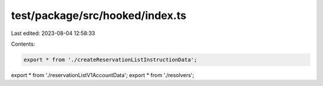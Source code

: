 test/package/src/hooked/index.ts
================================

Last edited: 2023-08-04 12:58:33

Contents:

.. code-block:: ts

    export * from './createReservationListInstructionData';
export * from './reservationListV1AccountData';
export * from './resolvers';


